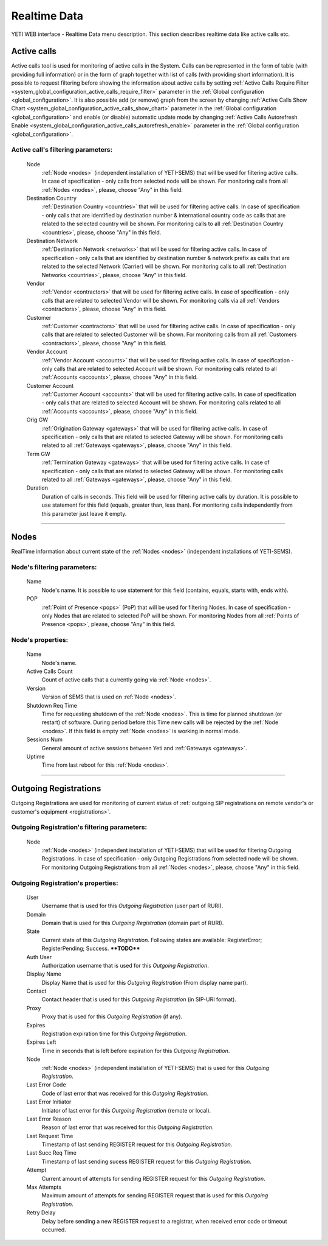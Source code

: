 =============
Realtime Data
=============

YETI WEB interface - Realtime Data menu description. This section describes realtime data like active calls etc.


Active calls
~~~~~~~~~~~~

Active calls tool is used for monitoring of active calls in the System. Calls can be represented in the form of table (with providing full information) or in the form of graph together with list of calls (with providing short information).
It is possible to request filtering before showing the information about active calls by setting :ref:`Active Calls Require Filter <system_global_configuration_active_calls_require_filter>` parameter in the :ref:`Global configuration <global_configuration>`.
It is also possible add (or remove) graph from the screen by changing :ref:`Active Calls Show Chart <system_global_configuration_active_calls_show_chart>` parameter in the :ref:`Global configuration <global_configuration>` and enable (or disable) automatic update mode by changing :ref:`Active Calls Autorefresh Enable  <system_global_configuration_active_calls_autorefresh_enable>` parameter in the :ref:`Global configuration <global_configuration>`.

**Active call**'s filtering parameters:
```````````````````````````````````````
    Node
        :ref:`Node <nodes>` (independent installation of YETI-SEMS) that will be used for filtering active calls. In case of specification - only calls from selected node will be shown. For monitoring calls from all :ref:`Nodes <nodes>`, please, choose "Any" in this field.
    Destination Country
        :ref:`Destination Country <countries>` that will be used for filtering active calls. In case of specification - only calls that are identified by destination number & international country code as calls that are related to the selected country will be shown. For monitoring calls to all :ref:`Destination Country <countries>`, please, choose "Any" in this field.
    Destination Network
        :ref:`Destination Network <networks>` that will be used for filtering active calls. In case of specification -  only calls that are identified by destination number & network prefix as calls that are related to the selected Network (Carrier) will be shown. For monitoring calls to all :ref:`Destination Networks <countries>`, please, choose "Any" in this field.
    Vendor
        :ref:`Vendor <contractors>` that will be used for filtering active calls. In case of specification -  only calls that are related to selected Vendor will be shown. For monitoring calls via all :ref:`Vendors <contractors>`, please, choose "Any" in this field.
    Customer
        :ref:`Customer <contractors>` that will be used for filtering active calls. In case of specification -  only calls that are related to selected Customer will be shown. For monitoring calls from all :ref:`Customers <contractors>`, please, choose "Any" in this field.
    Vendor Account
        :ref:`Vendor Account <accounts>` that will be used for filtering active calls. In case of specification -  only calls that are related to selected Account will be shown. For monitoring calls related to all :ref:`Accounts <accounts>`, please, choose "Any" in this field.
    Customer Account
        :ref:`Customer Account <accounts>` that will be used for filtering active calls. In case of specification -  only calls that are related to selected Account will be shown. For monitoring calls related to all :ref:`Accounts <accounts>`, please, choose "Any" in this field.
    Orig GW
        :ref:`Origination Gateway <gateways>` that will be used for filtering active calls. In case of specification -  only calls that are related to selected Gateway will be shown. For monitoring calls related to all :ref:`Gateways <gateways>`, please, choose "Any" in this field.
    Term GW
        :ref:`Termination Gateway <gateways>` that will be used for filtering active calls. In case of specification -  only calls that are related to selected Gateway will be shown. For monitoring calls related to all :ref:`Gateways <gateways>`, please, choose "Any" in this field.
    Duration
        Duration of calls in seconds. This field will be used for filtering active calls by duration. It is possible to use statement for this field (equals, greater than, less than). For monitoring calls independently from this parameter just leave it empty.

----

Nodes
~~~~~

RealTime information about current state of the :ref:`Nodes <nodes>` (independent installations of YETI-SEMS).

**Node**'s filtering parameters:
````````````````````````````````
    Name
        Node's name. It is possible to use statement for this field (contains, equals, starts with, ends with).
    POP
        :ref:`Point of Presence <pops>` (PoP) that will be used for filtering Nodes. In case of specification - only Nodes that are related to selected PoP will be shown. For monitoring Nodes from all :ref:`Points of Presence <pops>`, please, choose "Any" in this field.

**Node**'s properties:
``````````````````````
    Name
        Node's name.
    Active Calls Count
        Count of active calls that a currently going via :ref:`Node <nodes>`.
    Version
        Version of SEMS that is used on :ref:`Node <nodes>`.
    Shutdown Req Time
        Time for requesting shutdown of the :ref:`Node <nodes>`. This is time for planned shutdown (or restart) of software. During period before this Time new calls will be rejected by the :ref:`Node <nodes>`. If this field is empty :ref:`Node <nodes>` is working in normal mode.
    Sessions Num
        General amount of active sessions between Yeti and :ref:`Gateways <gateways>`.
    Uptime
        Time from last reboot for this :ref:`Node <nodes>`.

----

Outgoing Registrations
~~~~~~~~~~~~~~~~~~~~~~

Outgoing Registrations are used for monitoring of current status of :ref:`outgoing SIP registrations on remote vendor's or customer's equipment <registrations>`.

**Outgoing Registration**'s filtering parameters:
`````````````````````````````````````````````````
    Node
        :ref:`Node <nodes>` (independent installation of YETI-SEMS) that will be used for filtering Outgoing Registrations. In case of specification - only Outgoing Registrations from selected node will be shown. For monitoring Outgoing Registrations from all :ref:`Nodes <nodes>`, please, choose "Any" in this field.

**Outgoing Registration**'s properties:
```````````````````````````````````````
    User
        Username that is used for this *Outgoing Registration* (user part of RURI).
    Domain
        Domain that is used for this *Outgoing Registration* (domain part of RURI).
    State
        Current state of this *Outgoing Registration*. Following states are available: RegisterError; RegisterPending; Success. ****TODO****
    Auth User
        Authorization username that is used for this *Outgoing Registration*.
    Display Name
        Display Name that is used for this *Outgoing Registration* (From display name part).
    Contact
        Contact header that is used for this *Outgoing Registration* (in SIP-URI format).
    Proxy
        Proxy that is used for this *Outgoing Registration* (if any).
    Expires
        Registration expiration time for this *Outgoing Registration*.
    Expires Left
        Time in seconds that is left before expiration for this *Outgoing Registration*.
    Node
        :ref:`Node <nodes>` (independent installation of YETI-SEMS) that is used for this *Outgoing Registration*.
    Last Error Code
        Code of last error that was received for this *Outgoing Registration*.
    Last Error Initiator
        Initiator of last error for this *Outgoing Registration* (remote or local).
    Last Error Reason
        Reason of last error that was received for this *Outgoing Registration*.
    Last Request Time
        Timestamp of last sending REGISTER request for this *Outgoing Registration*.
    Last Succ Req Time
        Timestamp of last sending sucess REGISTER request for this *Outgoing Registration*.
    Attempt
        Current amount of attempts for sending REGISTER request for this *Outgoing Registration*.
    Max Attempts
        Maximum amount of attempts for sending REGISTER request that is used for this *Outgoing Registration*.
    Retry Delay
        Delay before sending a new REGISTER request to a registrar, when received error code or timeout occurred.
